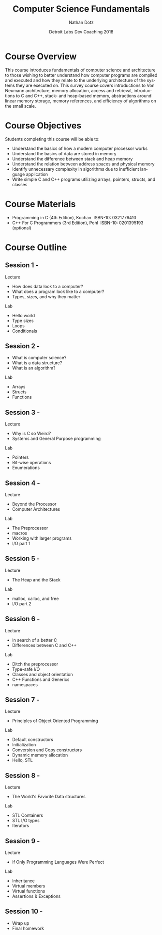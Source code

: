 #+TITLE:  Computer Science Fundamentals
#+AUTHOR: Nathan Dotz
#+DATE:   Detroit Labs Dev Coaching 2018
#+EMAIL:  ndotz@detroitlabs.com
#+LANGUAGE:  en

* Course Overview
  This course introduces fundamentals of computer science and
  architecture to those wishing to better understand how computer
  programs are compiled and executed and how they relate to the
  underlying architecture of the systems they are executed on. This
  survey course covers introductions to Von Neumann architecture,
  memory allocation, access and retrieval, introductions to C and C++,
  stack- and heap-based memory, abstractions around linear memory
  storage, memory references, and efficiency of algorithms on the
  small scale.
* Course Objectives
  Students completing this course will be able to:
  - Understand the basics of how a modern computer processor works
  - Understand the basics of data are stored in memory
  - Understand the difference between stack and heap memory
  - Understand the relation between address spaces and physical memory
  - Identify unnecessary complexity in algorithms due to inefficient
    language application
  - Write simple C and C++ programs utilizing arrays, pointers,
    structs, and classes
* Course Materials
  - Programming in C (4th Edition), Kochan ­ ISBN-10: 0321776410
  - C++ For C Programmers (3rd Edition), Pohl ­ ISBN-10: 0201395193 (optional)
* Course Outline
** Session 1 -
   Lecture
   - How does data look to a computer?
   - What does a program look like to a computer?
   - Types, sizes, and why they matter
   Lab
   - Hello world
   - Type sizes
   - Loops
   - Conditionals
** Session 2 -
   - What is computer science?
   - What is a data structure?
   - What is an algorithm?
   Lab
   - Arrays
   - Structs
   - Functions
** Session 3 -
   Lecture
   - Why is C so Weird?
   - Systems and General Purpose programming
   Lab
   - Pointers
   - Bit-wise operations
   - Enumerations
** Session 4 -
   Lecture
   - Beyond the Processor
   - Computer Architectures
   Lab
   - The Preprocessor
   - macros
   - Working with larger programs
   - I/O part 1
** Session 5 -
   Lecture
   - The Heap and the Stack
   Lab
   - malloc, calloc, and free
   - I/O part 2
** Session 6 -
   Lecture
   - In search of a better C
   - Differences between C and C++
   Lab
   - Ditch the preprocessor
   - Type-safe I/O
   - Classes and object orientation
   - C++ Functions and Generics
   - namespaces
** Session 7 -
   Lecture
   - Principles of Object Oriented Programming
   Lab
   - Default constructors
   - Initialization
   - Conversion and Copy constructors
   - Dynamic memory allocation
   - Hello, STL
** Session 8 -
   Lecture
   - The World's Favorite Data structures
   Lab
   - STL Containers
   - STL I/O types
   - Iterators
** Session 9 -
   Lecture
   - If Only Programming Languages Were Perfect
   Lab
   - Inheritance
   - Virtual members
   - Virtual functions
   - Assertions & Exceptions
** Session 10 -
   - Wrap up
   - Final homework
